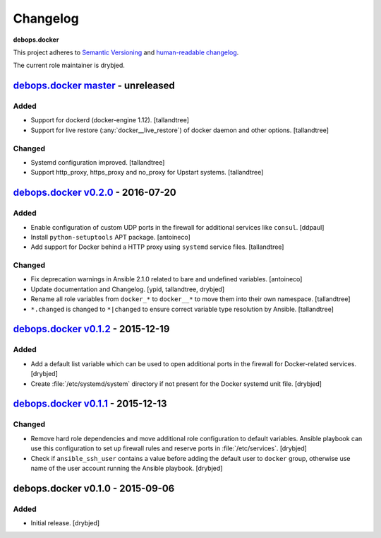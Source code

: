 .. _docker__ref_changelog:

Changelog
=========

**debops.docker**

This project adheres to `Semantic Versioning <http://semver.org/spec/v2.0.0.html>`_
and `human-readable changelog <http://keepachangelog.com/>`_.

The current role maintainer is drybjed.


`debops.docker master`_ - unreleased
------------------------------------

.. _debops.docker master: https://github.com/debops/ansible-docker/compare/v0.2.0...master

Added
~~~~~

- Support for dockerd (docker-engine 1.12). [tallandtree]

- Support for live restore (:any:`docker__live_restore`) of docker daemon and 
  other options. [tallandtree]

Changed
~~~~~~~

- Systemd configuration improved. [tallandtree]
  
- Support http_proxy, https_proxy and no_proxy for Upstart systems. [tallandtree]

`debops.docker v0.2.0`_ - 2016-07-20
------------------------------------

.. _debops.docker v0.2.0: https://github.com/debops/ansible-docker/compare/v0.1.2...v0.2.0

Added
~~~~~

- Enable configuration of custom UDP ports in the firewall for additional
  services like ``consul``. [ddpaul]

- Install ``python-setuptools`` APT package. [antoineco]

- Add support for Docker behind a HTTP proxy using ``systemd`` service files.
  [tallandtree]

Changed
~~~~~~~

- Fix deprecation warnings in Ansible 2.1.0 related to bare and undefined
  variables. [antoineco]

- Update documentation and Changelog. [ypid, tallandtree, drybjed]

- Rename all role variables from ``docker_*`` to ``docker__*`` to move them
  into their own namespace. [tallandtree]

- ``*.changed`` is changed to ``*|changed`` to ensure correct variable type
  resolution by Ansible. [tallandtree]


`debops.docker v0.1.2`_ - 2015-12-19
------------------------------------

.. _debops.docker v0.1.2: https://github.com/debops/ansible-docker/compare/v0.1.1...v0.1.2

Added
~~~~~

- Add a default list variable which can be used to open additional ports in the
  firewall for Docker-related services. [drybjed]

- Create :file:`/etc/systemd/system` directory if not present for the Docker
  systemd unit file. [drybjed]


`debops.docker v0.1.1`_ - 2015-12-13
------------------------------------

.. _debops.docker v0.1.1: https://github.com/debops/ansible-docker/compare/v0.1.0...v0.1.1

Changed
~~~~~~~

- Remove hard role dependencies and move additional role configuration to
  default variables. Ansible playbook can use this configuration to set up
  firewall rules and reserve ports in :file:`/etc/services`. [drybjed]

- Check if ``ansible_ssh_user`` contains a value before adding the default user
  to ``docker`` group, otherwise use name of the user account running the
  Ansible playbook. [drybjed]


debops.docker v0.1.0 - 2015-09-06
---------------------------------

Added
~~~~~

- Initial release. [drybjed]
